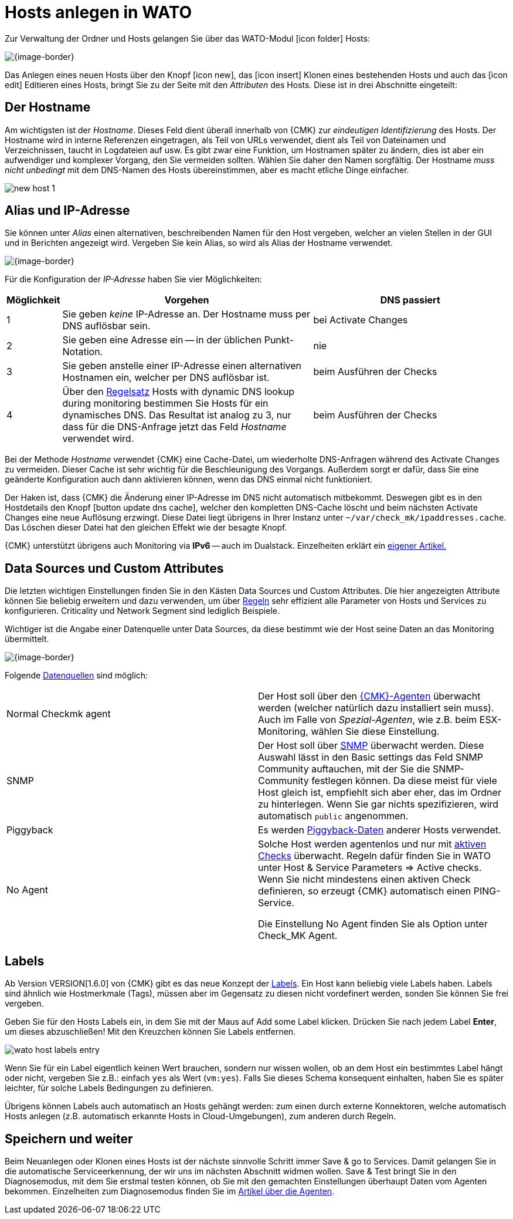 [#create_hosts]
= Hosts anlegen in WATO

Zur Verwaltung der Ordner und Hosts gelangen Sie über das WATO-Modul
icon:icon_folder[] [.guihint]#Hosts#:

[{image-border}]
image::wato_hosts.png[]


Das Anlegen eines neuen Hosts über den Knopf icon:icon_new[],
das icon:icon_insert[] Klonen eines bestehenden Hosts und auch das icon:icon_edit[] Editieren
eines Hosts, bringt Sie zu der Seite mit den _Attributen_ des Hosts. Diese
ist in drei Abschnitte eingeteilt:

== Der Hostname

Am wichtigsten ist der _Hostname_. Dieses Feld dient überall innerhalb
von {CMK} zur _eindeutigen Identifizierung_ des Hosts. Der Hostname
wird in interne Referenzen eingetragen, als Teil von URLs verwendet, dient
als Teil von Dateinamen und Verzeichnissen, taucht in Logdateien auf usw. Es
gibt zwar eine Funktion, um Hostnamen später zu ändern, dies ist aber ein
aufwendiger und komplexer Vorgang, den Sie vermeiden sollten. Wählen Sie
daher den Namen sorgfältig. Der Hostname _muss nicht unbedingt_ mit
dem DNS-Namen des Hosts übereinstimmen, aber es macht etliche Dinge einfacher.

image::new_host_1.png[]

[#dns]
== Alias und IP-Adresse

Sie können unter _Alias_ einen alternativen,
beschreibenden Namen für den Host vergeben, welcher an vielen Stellen in
der GUI und in Berichten angezeigt wird. Vergeben Sie kein Alias, so wird als
Alias der Hostname verwendet.


[{image-border}]
image::new_host_2.png[]

Für die Konfiguration der _IP-Adresse_ haben Sie vier Möglichkeiten:

[cols="5,50,~"]
|===
|Möglichkeit |Vorgehen |DNS passiert 

|1 |Sie geben _keine_ IP-Adresse an. Der Hostname muss per DNS auflösbar sein. |bei [.guihint]#Activate Changes#
|2 |Sie geben eine Adresse ein -- in der üblichen Punkt-Notation. |nie
|3 |Sie geben anstelle einer IP-Adresse einen alternativen       Hostnamen ein, welcher per DNS auflösbar ist. |beim Ausführen der Checks
|4 |Über den link:wato_rules.html[Regelsatz] [.guihint]#Hosts with dynamic DNS lookup during monitoring# bestimmen Sie       Hosts für ein dynamisches DNS. Das Resultat ist analog zu 3, nur dass für die DNS-Anfrage       jetzt das Feld _Hostname_ verwendet wird. |beim Ausführen der Checks
|===


Bei der Methode _Hostname_ verwendet {CMK} eine Cache-Datei, um
wiederholte DNS-Anfragen während des [.guihint]#Activate Changes# zu vermeiden. Dieser Cache
ist sehr wichtig für die Beschleunigung des Vorgangs. Außerdem sorgt
er dafür, dass Sie eine geänderte Konfiguration auch dann aktivieren
können, wenn das DNS einmal nicht funktioniert.

Der Haken ist, dass {CMK} die Änderung einer IP-Adresse im DNS
nicht automatisch mitbekommt. Deswegen gibt es in den Hostdetails
den Knopf icon:button_update_dns_cache[], welcher den kompletten
DNS-Cache löscht und beim nächsten [.guihint]#Activate Changes# eine neue
Auflösung erzwingt. Diese Datei liegt übrigens in Ihrer Instanz unter
`~/var/check_mk/ipaddresses.cache`. Das Löschen dieser Datei hat
den gleichen Effekt wie der besagte Knopf.

{CMK} unterstützt übrigens auch Monitoring via *IPv6* -- auch im
Dualstack. Einzelheiten erklärt ein link:ipv6.html[eigener Artikel.]

== Data Sources und Custom Attributes

Die letzten wichtigen Einstellungen finden Sie in den Kästen
[.guihint]#Data Sources# und [.guihint]#Custom Attributes.# Die hier
angezeigten Attribute können Sie beliebig erweitern und dazu verwenden,
um über link:wato_rules.html[Regeln] sehr effizient alle Parameter von Hosts und
Services zu konfigurieren. [.guihint]#Criticality# und [.guihint]#Network Segment# sind lediglich
Beispiele.

Wichtiger ist die Angabe einer Datenquelle unter [.guihint]#Data Sources,# da diese bestimmt
wie der Host seine Daten an das Monitoring übermittelt.

[{image-border}]
image::new_host_3.png[]

Folgende link:wato_monitoringagents.html[Datenquellen] sind möglich:

[cols=2]
|===

|[.guihint]#Normal Checkmk agent# |Der Host soll über den   link:wato_monitoringagents.html[{CMK}-Agenten] überwacht werden   (welcher natürlich dazu installiert sein muss).   Auch im Falle von _Spezial-Agenten_, wie z.B. beim ESX-Monitoring,   wählen Sie diese Einstellung.
|[.guihint]#SNMP# |Der Host soll über link:snmp.html[SNMP] überwacht werden.    Diese Auswahl lässt in den [.guihint]#Basic settings# das Feld [.guihint]#SNMP Community#    auftauchen, mit der Sie die SNMP-Community festlegen können. Da diese    meist für viele Host gleich ist, empfiehlt sich aber eher, das im Ordner    zu hinterlegen. Wenn Sie gar nichts spezifizieren, wird automatisch `public`    angenommen.
|[.guihint]#Piggyback# |Es werden link:piggyback.html[Piggyback-Daten] anderer Hosts verwendet.
|[.guihint]#No Agent# |Solche Host werden agentenlos und nur mit link:active_checks.html[aktiven Checks] überwacht. Regeln      dafür finden Sie in WATO unter [.guihint]#Host & Service Parameters => Active checks#. Wenn      Sie nicht mindestens einen aktiven Check definieren, so erzeugt {CMK} automatisch      einen PING-Service.

      Die Einstellung [.guihint]#No Agent# finden Sie als Option unter [.guihint]#Check_MK Agent.#
|===



[#labels]
== Labels

Ab Version VERSION[1.6.0] von {CMK} gibt es das neue Konzept der link:labels.html[Labels].
Ein Host kann beliebig viele Labels haben. Labels sind ähnlich wie
Hostmerkmale (Tags), müssen aber im Gegensatz zu diesen nicht vordefinert
werden, sonden Sie können Sie frei vergeben.

Geben Sie für den Hosts Labels ein, in dem Sie mit der Maus auf [.guihint]#Add some Label#
klicken. Drücken Sie nach jedem Label *Enter*, um dieses
abzuschließen! Mit den Kreuzchen können Sie Labels entfernen.

image::wato_host_labels_entry.png[]

Wenn Sie für ein Label eigentlich keinen Wert brauchen, sondern nur wissen
wollen, ob an dem Host ein bestimmtes Label hängt oder nicht, vergeben Sie
z.B.: einfach `yes` als Wert (`vm:yes`). Falls Sie dieses
Schema konsequent einhalten, haben Sie es später leichter, für solche
Labels Bedingungen zu definieren.

Übrigens können Labels auch automatisch an Hosts gehängt werden: zum einen
durch externe Konnektoren, welche automatisch Hosts anlegen (z.B. automatisch
erkannte Hosts in Cloud-Umgebungen), zum anderen durch Regeln.

== Speichern und weiter

Beim Neuanlegen oder Klonen eines Hosts ist der nächste sinnvolle Schritt immer
[.guihint]#Save & go to Services#. Damit gelangen Sie in die automatische Serviceerkennung,
der wir uns im nächsten Abschnitt widmen wollen. [.guihint]#Save & Test# bringt Sie in den
Diagnosemodus, mit dem Sie erstmal testen können, ob Sie mit den gemachten Einstellungen
überhaupt Daten vom Agenten bekommen. Einzelheiten zum Diagnosemodus finden Sie im
link:wato_monitoringagents.html#diagnosticpage[Artikel über die Agenten].

